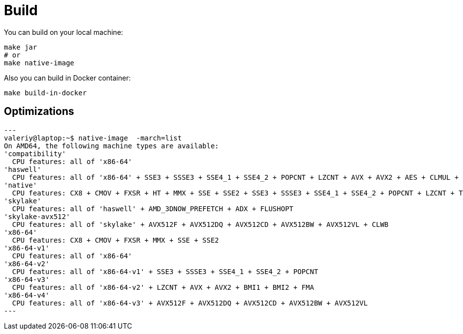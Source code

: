 = Build

You can build on your local machine:

[source,shell]
----
make jar
# or
make native-image
----

Also you can build in Docker container:

[source,shell]
----
make build-in-docker
----

== Optimizations

[source]
---
valeriy@laptop:~$ native-image  -march=list
On AMD64, the following machine types are available:
'compatibility'
  CPU features: all of 'x86-64'
'haswell'
  CPU features: all of 'x86-64' + SSE3 + SSSE3 + SSE4_1 + SSE4_2 + POPCNT + LZCNT + AVX + AVX2 + AES + CLMUL + BMI1 + BMI2 + FMA
'native'
  CPU features: CX8 + CMOV + FXSR + HT + MMX + SSE + SSE2 + SSE3 + SSSE3 + SSE4_1 + SSE4_2 + POPCNT + LZCNT + TSC + TSCINV_BIT + AVX + AVX2 + AES + ERMS + CLMUL + BMI1 + BMI2 + FMA + VZEROUPPER + FLUSH + RDTSCP + F16C
'skylake'
  CPU features: all of 'haswell' + AMD_3DNOW_PREFETCH + ADX + FLUSHOPT
'skylake-avx512'
  CPU features: all of 'skylake' + AVX512F + AVX512DQ + AVX512CD + AVX512BW + AVX512VL + CLWB
'x86-64'
  CPU features: CX8 + CMOV + FXSR + MMX + SSE + SSE2
'x86-64-v1'
  CPU features: all of 'x86-64'
'x86-64-v2'
  CPU features: all of 'x86-64-v1' + SSE3 + SSSE3 + SSE4_1 + SSE4_2 + POPCNT
'x86-64-v3'
  CPU features: all of 'x86-64-v2' + LZCNT + AVX + AVX2 + BMI1 + BMI2 + FMA
'x86-64-v4'
  CPU features: all of 'x86-64-v3' + AVX512F + AVX512DQ + AVX512CD + AVX512BW + AVX512VL
---
